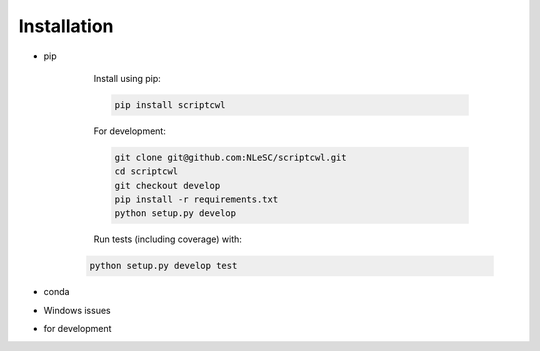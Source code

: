 Installation
============

* pip

    Install using pip:
    
    .. code-block:: sh
    
        pip install scriptcwl
    
    For development:

    .. code-block:: sh
    
        git clone git@github.com:NLeSC/scriptcwl.git
        cd scriptcwl
        git checkout develop
        pip install -r requirements.txt
        python setup.py develop
    
    Run tests (including coverage) with:

   .. code-block:: sh
   
        python setup.py develop test
    
* conda
* Windows issues
* for development
